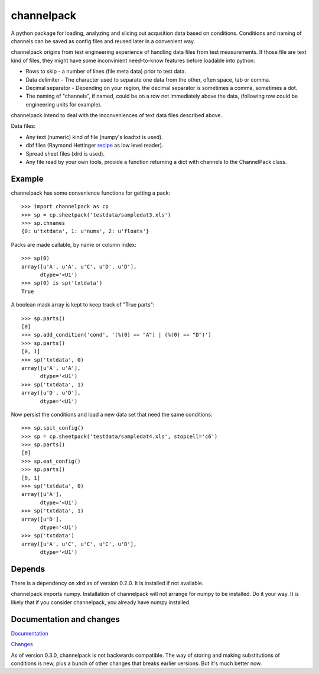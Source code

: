 
***********
channelpack
***********

A python package for loading, analyzing and slicing out acqusition data based on
conditions. Conditions and naming of channels can be saved as config files and
reused later in a convenient way.

channelpack origins from test engineering experience of handling data files from
test measurements. If those file are text kind of files, they might have some
inconvinient need-to-know features before loadable into python:

* Rows to skip - a number of lines (file meta data) prior to test data.
* Data delimiter - The character used to separate one data from the other, often
  space, tab or comma.
* Decimal separator - Depending on your region, the decimal separator is
  sometimes a comma, sometimes a dot.
* The naming of "channels", if named, could be on a row not immediately above
  the data, (following row could be engineering units for example).

channelpack intend to deal with the inconveniences of text data files described
above.

Data files:

* Any text (numeric) kind of file (numpy's loadtxt is used).
* dbf files (Raymond Hettinger `recipe
  <http://code.activestate.com/recipes/362715>`_ as low level reader).
* Spread sheet files (xlrd is used).
* Any file read by your own tools, provide a function returning a dict
  with channels to the ChannelPack class.

Example
=======

channelpack has some convenience functions for getting a pack::

    >>> import channelpack as cp
    >>> sp = cp.sheetpack('testdata/sampledat3.xls')
    >>> sp.chnames
    {0: u'txtdata', 1: u'nums', 2: u'floats'}

Packs are made callable, by name or column index::

    >>> sp(0)
    array([u'A', u'A', u'C', u'D', u'D'],
          dtype='<U1')
    >>> sp(0) is sp('txtdata')
    True

A boolean mask array is kept to keep track of "True parts"::

    >>> sp.parts()
    [0]
    >>> sp.add_condition('cond', '(%(0) == "A") | (%(0) == "D")')
    >>> sp.parts()
    [0, 1]
    >>> sp('txtdata', 0)
    array([u'A', u'A'],
          dtype='<U1')
    >>> sp('txtdata', 1)
    array([u'D', u'D'],
          dtype='<U1')

Now persist the conditions and load a new data set that need the same
conditions::

    >>> sp.spit_config()
    >>> sp = cp.sheetpack('testdata/sampledat4.xls', stopcell='c6')
    >>> sp.parts()
    [0]
    >>> sp.eat_config()
    >>> sp.parts()
    [0, 1]
    >>> sp('txtdata', 0)
    array([u'A'],
          dtype='<U1')
    >>> sp('txtdata', 1)
    array([u'D'],
          dtype='<U1')
    >>> sp('txtdata')
    array([u'A', u'C', u'C', u'C', u'D'],
          dtype='<U1')

Depends
=======

There is a dependency on xlrd as of version 0.2.0. It is installed if not
available.

channelpack imports numpy. Installation of channelpack will not arrange for
numpy to be installed. Do it your way. It is likely that if you consider
channelpack, you already have numpy installed.

Documentation and changes
=========================

`Documentation <http://channelpack.readthedocs.org/en/latest/>`_

`Changes <http://channelpack.readthedocs.org/en/latest/changelog.html>`_

As of version 0.3.0, channelpack is not backwards compatible. The way of storing
and making substitutions of conditions is new, plus a bunch of other changes
that breaks earlier versions. But it's much better now.
